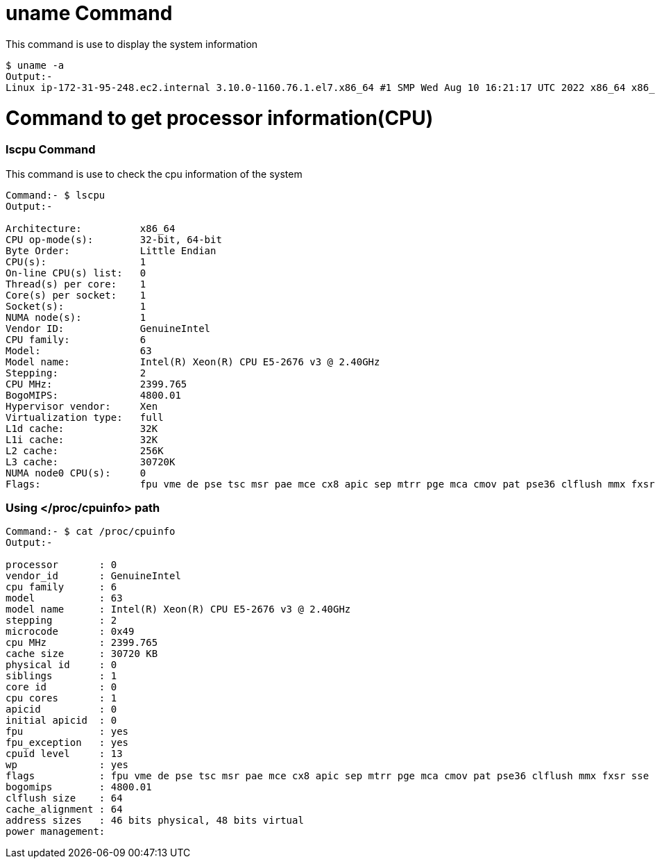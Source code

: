 # uname Command

This command is use to display the system information
[source,bash]
$ uname -a
Output:-
Linux ip-172-31-95-248.ec2.internal 3.10.0-1160.76.1.el7.x86_64 #1 SMP Wed Aug 10 16:21:17 UTC 2022 x86_64 x86_64 x86_64 GNU/Linux

# Command to get processor information(CPU)

### lscpu Command

This command is use to check the cpu information of the system
[source,bash]
----
Command:- $ lscpu
Output:-

Architecture:          x86_64
CPU op-mode(s):        32-bit, 64-bit
Byte Order:            Little Endian
CPU(s):                1
On-line CPU(s) list:   0
Thread(s) per core:    1
Core(s) per socket:    1
Socket(s):             1
NUMA node(s):          1
Vendor ID:             GenuineIntel
CPU family:            6
Model:                 63
Model name:            Intel(R) Xeon(R) CPU E5-2676 v3 @ 2.40GHz
Stepping:              2
CPU MHz:               2399.765
BogoMIPS:              4800.01
Hypervisor vendor:     Xen
Virtualization type:   full
L1d cache:             32K
L1i cache:             32K
L2 cache:              256K
L3 cache:              30720K
NUMA node0 CPU(s):     0
Flags:                 fpu vme de pse tsc msr pae mce cx8 apic sep mtrr pge mca cmov pat pse36 clflush mmx fxsr sse sse2 ht syscall nx rdtscp lm constant_tsc rep_good nopl xtopology eagerfpu pni pclmulqdq ssse3 fma cx16 pcid sse4_1 sse4_2 x2apic movbe popcnt tsc_deadline_timer aes xsave avx f16c rdrand hypervisor lahf_lm abm invpcid_single fsgsbase bmi1 avx2 smep bmi2 erms invpcid xsaveopt
----
### Using </proc/cpuinfo> path
[source,bash]
----
Command:- $ cat /proc/cpuinfo
Output:-

processor       : 0
vendor_id       : GenuineIntel
cpu family      : 6
model           : 63
model name      : Intel(R) Xeon(R) CPU E5-2676 v3 @ 2.40GHz
stepping        : 2
microcode       : 0x49
cpu MHz         : 2399.765
cache size      : 30720 KB
physical id     : 0
siblings        : 1
core id         : 0
cpu cores       : 1
apicid          : 0
initial apicid  : 0
fpu             : yes
fpu_exception   : yes
cpuid level     : 13
wp              : yes
flags           : fpu vme de pse tsc msr pae mce cx8 apic sep mtrr pge mca cmov pat pse36 clflush mmx fxsr sse sse2 ht syscall nx rdtscp lm constant_tsc rep_good nopl xtopology eagerfpu pni pclmulqdq ssse3 fma cx16 pcid sse4_1 sse4_2 x2apic movbe popcnt tsc_deadline_timer aes xsave avx f16c rdrand hypervisor lahf_lm abm invpcid_single fsgsbase bmi1 avx2 smep bmi2 erms invpcid xsaveopt
bogomips        : 4800.01
clflush size    : 64
cache_alignment : 64
address sizes   : 46 bits physical, 48 bits virtual
power management:

----
